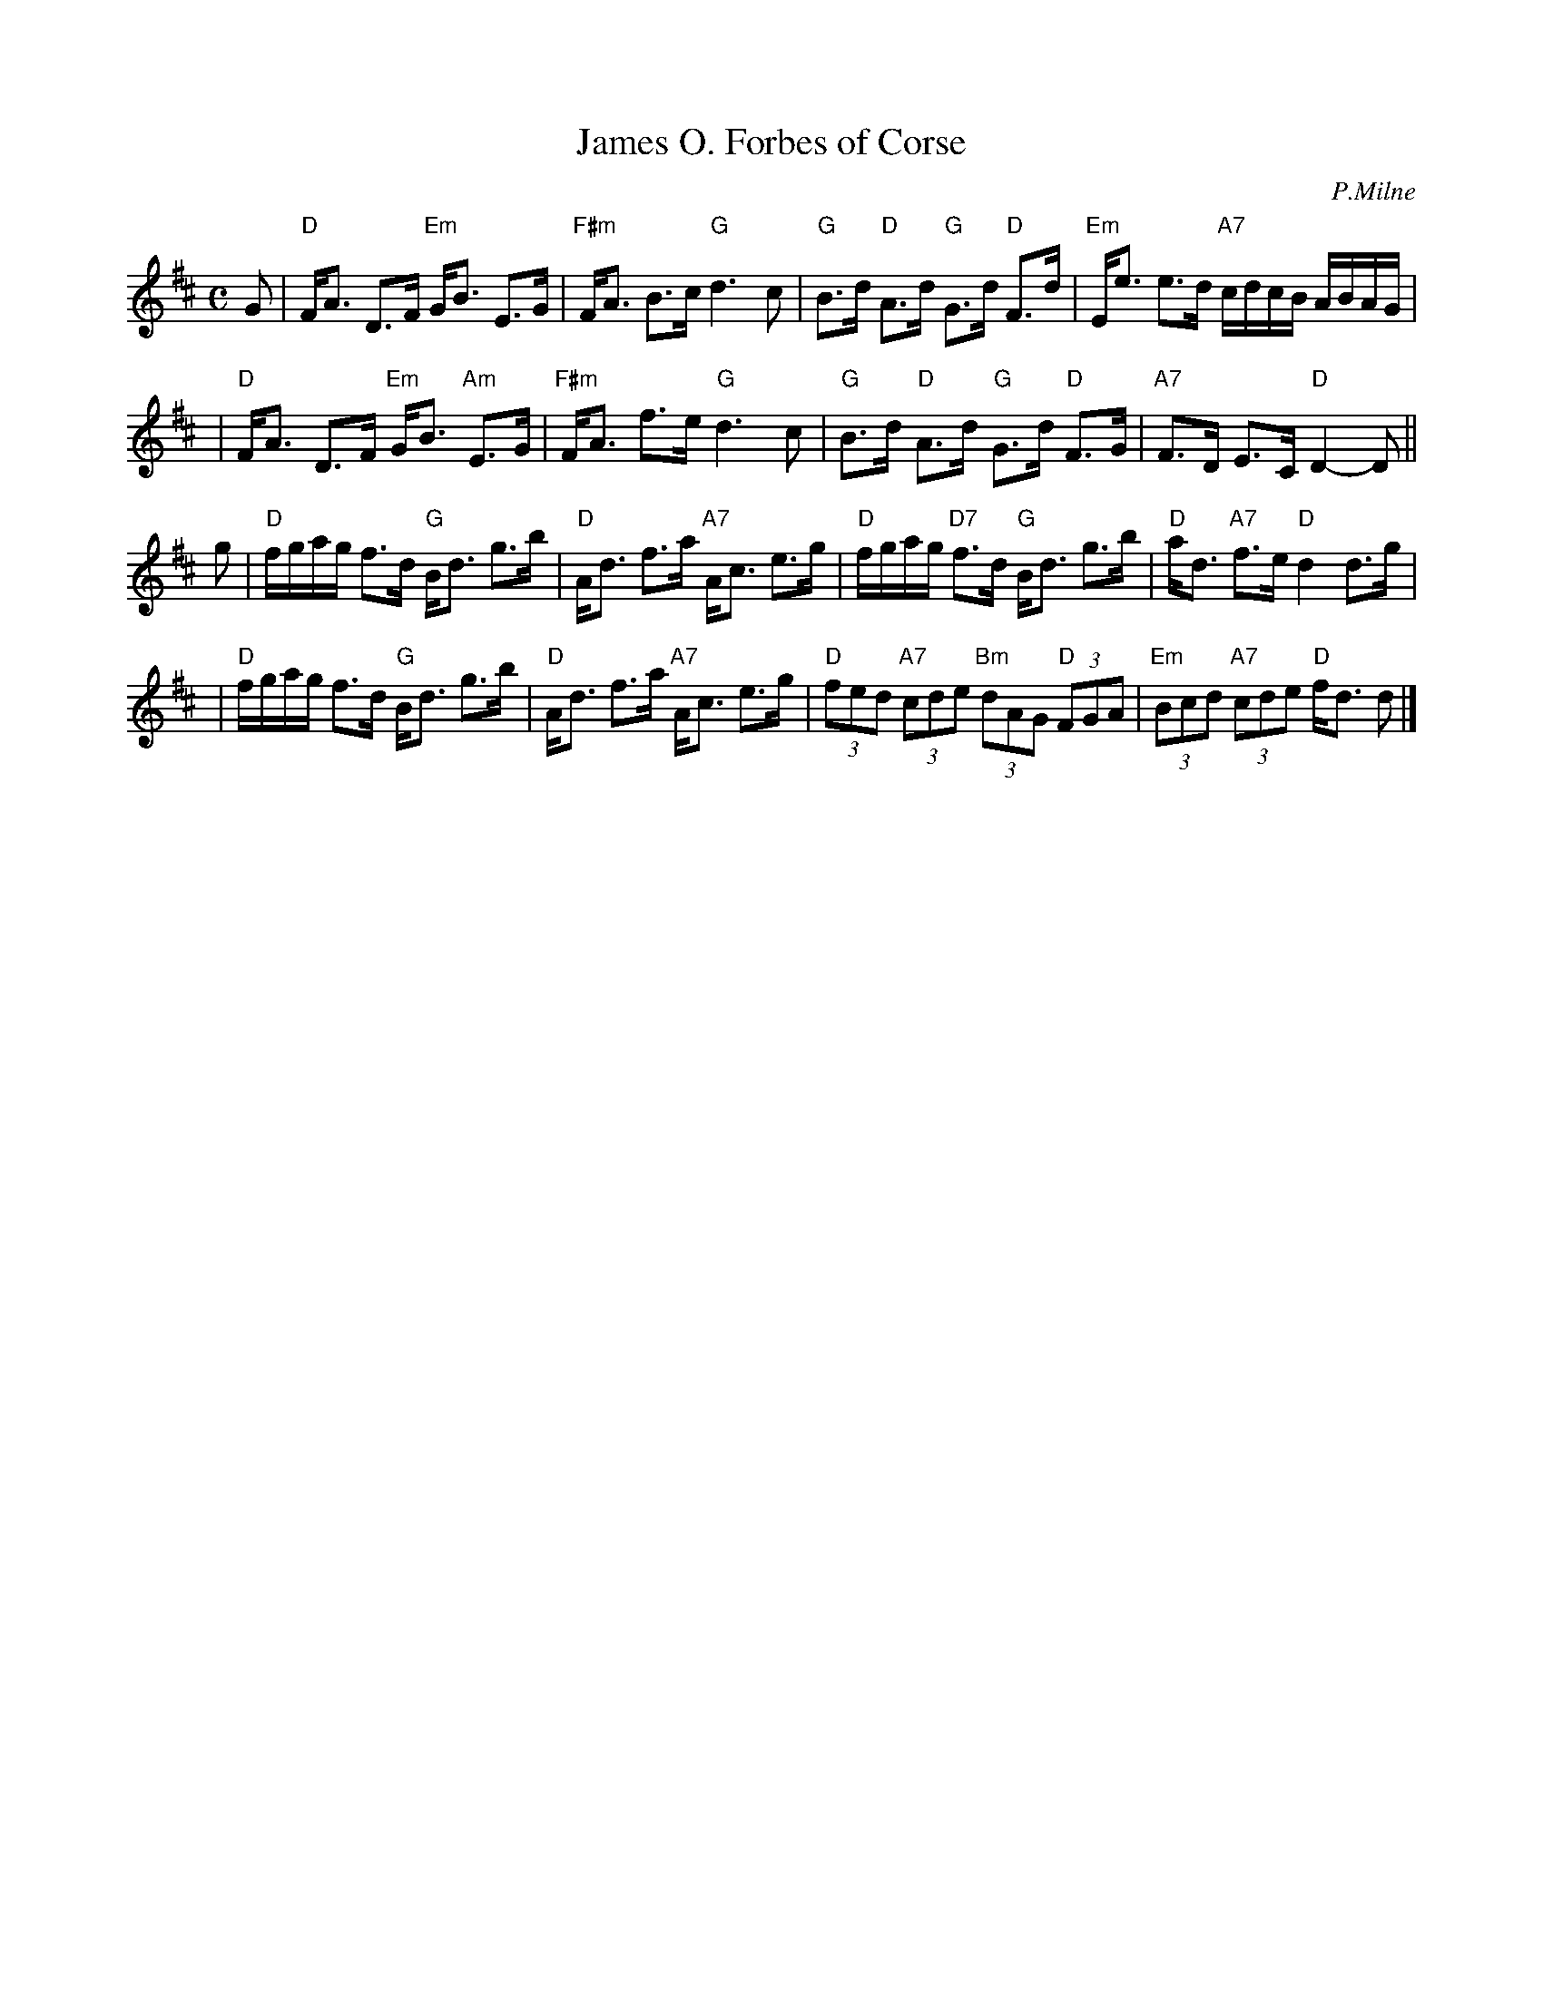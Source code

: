 X:27121
T: James O. Forbes of Corse
C: P.Milne
B: RSCDS 27-12
Z: 1997 by John Chambers <jc:trillian.mit.edu>
M: C
L: 1/8
%--------------------
K: D
G \
| "D"F<A D>F "Em"G<B E>G | "F#m"F<A B>c "G"d3 c \
| "G"B>d "D"A>d "G"G>d "D"F>d | "Em"E<e e>d "A7"c/d/c/B/ A/B/A/G/ |
| "D"F<A D>F "Em"G<B "Am"E>G | "F#m"F<A f>e "G"d3 c \
| "G"B>d "D"A>d "G"G>d "D"F>G | "A7"F>D E>C "D"D2- D ||
g \
| "D"f/g/a/g/ f>d "G"B<d g>b | "D"A<d f>a "A7"A<c e>g \
| "D"f/g/a/g/ "D7"f>d "G"B<d g>b | "D"a<d "A7"f>e "D"d2 d>g |
| "D"f/g/a/g/ f>d "G"B<d g>b | "D"A<d f>a "A7"A<c e>g \
| "D"(3fed "A7"(3cde "Bm"(3dAG "D"(3FGA | "Em"(3Bcd "A7"(3cde "D"f<d d |]
